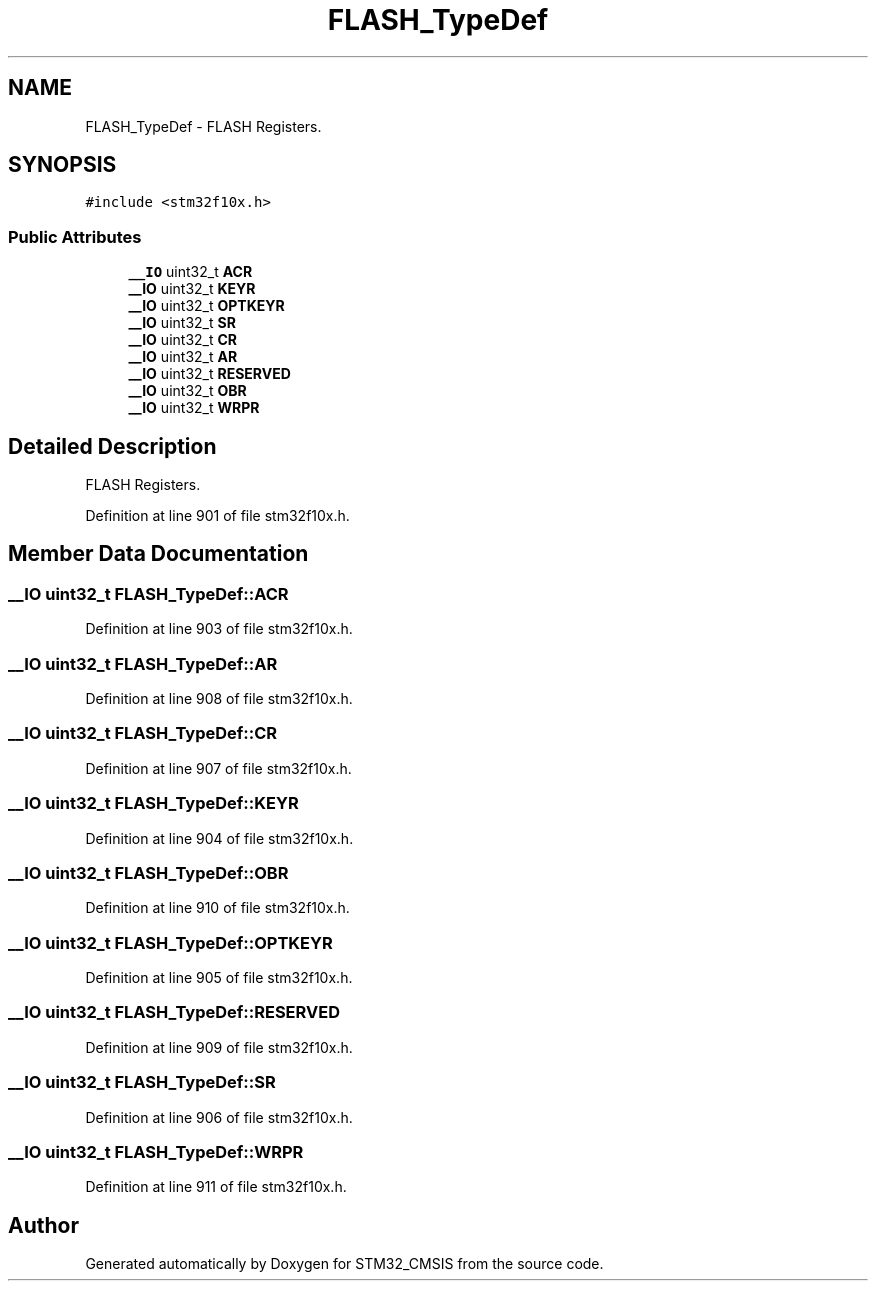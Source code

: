 .TH "FLASH_TypeDef" 3 "Sun Apr 16 2017" "STM32_CMSIS" \" -*- nroff -*-
.ad l
.nh
.SH NAME
FLASH_TypeDef \- FLASH Registers\&.  

.SH SYNOPSIS
.br
.PP
.PP
\fC#include <stm32f10x\&.h>\fP
.SS "Public Attributes"

.in +1c
.ti -1c
.RI "\fB__IO\fP uint32_t \fBACR\fP"
.br
.ti -1c
.RI "\fB__IO\fP uint32_t \fBKEYR\fP"
.br
.ti -1c
.RI "\fB__IO\fP uint32_t \fBOPTKEYR\fP"
.br
.ti -1c
.RI "\fB__IO\fP uint32_t \fBSR\fP"
.br
.ti -1c
.RI "\fB__IO\fP uint32_t \fBCR\fP"
.br
.ti -1c
.RI "\fB__IO\fP uint32_t \fBAR\fP"
.br
.ti -1c
.RI "\fB__IO\fP uint32_t \fBRESERVED\fP"
.br
.ti -1c
.RI "\fB__IO\fP uint32_t \fBOBR\fP"
.br
.ti -1c
.RI "\fB__IO\fP uint32_t \fBWRPR\fP"
.br
.in -1c
.SH "Detailed Description"
.PP 
FLASH Registers\&. 
.PP
Definition at line 901 of file stm32f10x\&.h\&.
.SH "Member Data Documentation"
.PP 
.SS "\fB__IO\fP uint32_t FLASH_TypeDef::ACR"

.PP
Definition at line 903 of file stm32f10x\&.h\&.
.SS "\fB__IO\fP uint32_t FLASH_TypeDef::AR"

.PP
Definition at line 908 of file stm32f10x\&.h\&.
.SS "\fB__IO\fP uint32_t FLASH_TypeDef::CR"

.PP
Definition at line 907 of file stm32f10x\&.h\&.
.SS "\fB__IO\fP uint32_t FLASH_TypeDef::KEYR"

.PP
Definition at line 904 of file stm32f10x\&.h\&.
.SS "\fB__IO\fP uint32_t FLASH_TypeDef::OBR"

.PP
Definition at line 910 of file stm32f10x\&.h\&.
.SS "\fB__IO\fP uint32_t FLASH_TypeDef::OPTKEYR"

.PP
Definition at line 905 of file stm32f10x\&.h\&.
.SS "\fB__IO\fP uint32_t FLASH_TypeDef::RESERVED"

.PP
Definition at line 909 of file stm32f10x\&.h\&.
.SS "\fB__IO\fP uint32_t FLASH_TypeDef::SR"

.PP
Definition at line 906 of file stm32f10x\&.h\&.
.SS "\fB__IO\fP uint32_t FLASH_TypeDef::WRPR"

.PP
Definition at line 911 of file stm32f10x\&.h\&.

.SH "Author"
.PP 
Generated automatically by Doxygen for STM32_CMSIS from the source code\&.
